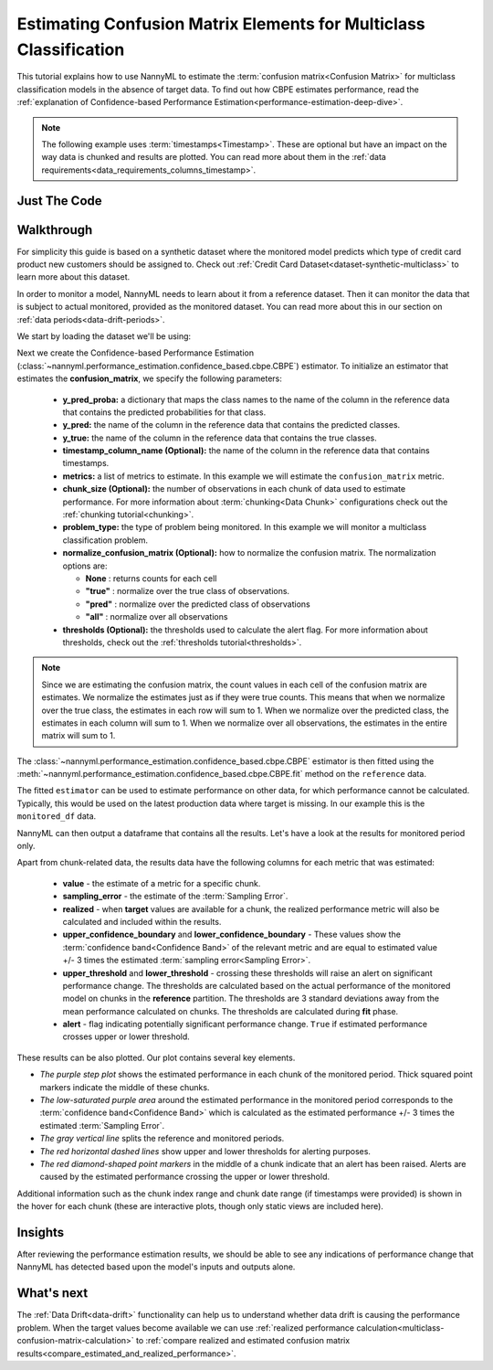 .. _multiclass-confusion-matrix-estimation:

==================================================================
Estimating Confusion Matrix Elements for Multiclass Classification
==================================================================

This tutorial explains how to use NannyML to estimate the :term:`confusion matrix<Confusion Matrix>` for multiclass classification
models in the absence of target data. To find out how CBPE estimates performance, read the :ref:`explanation of Confidence-based
Performance Estimation<performance-estimation-deep-dive>`.

.. note::
    The following example uses :term:`timestamps<Timestamp>`.
    These are optional but have an impact on the way data is chunked and results are plotted.
    You can read more about them in the :ref:`data requirements<data_requirements_columns_timestamp>`.

.. _confusion-matrix-estimation-multiclass-just-the-code:

Just The Code
----------------

.. nbimport::
    :path: ./example_notebooks/Tutorial - Estimating Confusion Matrix - Multiclass Classification.ipynb
    :cells: 1 3 4 5 7


Walkthrough
--------------

For simplicity this guide is based on a synthetic dataset where the monitored model predicts
which type of credit card product new customers should be assigned to.
Check out :ref:`Credit Card Dataset<dataset-synthetic-multiclass>` to learn more about this dataset.

In order to monitor a model, NannyML needs to learn about it from a reference dataset. Then it can monitor the data that is subject to actual monitored, provided as the monitored dataset.
You can read more about this in our section on :ref:`data periods<data-drift-periods>`.

We start by loading the dataset we'll be using:

.. nbimport::
    :path: ./example_notebooks/Tutorial - Estimating Confusion Matrix - Multiclass Classification.ipynb
    :cells: 1

.. nbtable::
    :path: ./example_notebooks/Tutorial - Estimating Confusion Matrix - Multiclass Classification.ipynb
    :cell: 2

Next we create the Confidence-based Performance Estimation
(:class:`~nannyml.performance_estimation.confidence_based.cbpe.CBPE`)
estimator. To initialize an estimator that estimates the **confusion_matrix**, we specify the following
parameters:

  - **y_pred_proba:** a dictionary that maps the class names to the
    name of the column in the reference data that contains the
    predicted probabilities for that class.
  - **y_pred:** the name of the column in the reference data that
    contains the predicted classes.
  - **y_true:** the name of the column in the reference data that
    contains the true classes.
  - **timestamp_column_name (Optional):** the name of the column in the reference data that
    contains timestamps.
  - **metrics:** a list of metrics to estimate. In this example we
    will estimate the ``confusion_matrix`` metric.
  - **chunk_size (Optional):** the number of observations in each chunk of data
    used to estimate performance. For more information about
    :term:`chunking<Data Chunk>` configurations check out the :ref:`chunking tutorial<chunking>`.
  - **problem_type:** the type of problem being monitored. In this example we
    will monitor a multiclass classification problem.
  - **normalize_confusion_matrix (Optional):** how to normalize the confusion matrix.
    The normalization options are:

    * **None** : returns counts for each cell
    * **"true"** : normalize over the true class of observations.
    * **"pred"** : normalize over the predicted class of observations
    * **"all"** : normalize over all observations

  - **thresholds (Optional):** the thresholds used to calculate the alert flag. For more information about
    thresholds, check out the :ref:`thresholds tutorial<thresholds>`.

.. note::
    Since we are estimating the confusion matrix, the count values
    in each cell of the confusion matrix are estimates. We normalize the
    estimates just as if they were true counts. This means that when we
    normalize over the true class, the estimates in each row will sum to 1.
    When we normalize over the predicted class, the estimates in each
    column will sum to 1. When we normalize over all observations, the
    estimates in the entire matrix will sum to 1.


.. nbimport::
    :path: ./example_notebooks/Tutorial - Estimating Confusion Matrix - Multiclass Classification.ipynb
    :cells: 3

The :class:`~nannyml.performance_estimation.confidence_based.cbpe.CBPE`
estimator is then fitted using the
:meth:`~nannyml.performance_estimation.confidence_based.cbpe.CBPE.fit` method on the ``reference`` data.

.. nbimport::
    :path: ./example_notebooks/Tutorial - Estimating Confusion Matrix - Multiclass Classification.ipynb
    :cells: 4

The fitted ``estimator`` can be used to estimate performance on other data, for which performance cannot be calculated.
Typically, this would be used on the latest production data where target is missing. In our example this is
the ``monitored_df`` data.

NannyML can then output a dataframe that contains all the results. Let's have a look at the results for monitored period
only.

.. nbimport::
    :path: ./example_notebooks/Tutorial - Estimating Confusion Matrix - Multiclass Classification.ipynb
    :cells: 5

.. nbtable::
    :path: ./example_notebooks/Tutorial - Estimating Confusion Matrix - Multiclass Classification.ipynb
    :cell: 6

Apart from chunk-related data, the results data have the following columns for each metric
that was estimated:

 - **value** - the estimate of a metric for a specific chunk.
 - **sampling_error** - the estimate of the :term:`Sampling Error`.
 - **realized** - when **target** values are available for a chunk, the realized performance metric will also
   be calculated and included within the results.
 - **upper_confidence_boundary** and **lower_confidence_boundary** - These values show the :term:`confidence band<Confidence Band>` of the relevant metric
   and are equal to estimated value +/- 3 times the estimated :term:`sampling error<Sampling Error>`.
 - **upper_threshold** and **lower_threshold** - crossing these thresholds will raise an alert on significant
   performance change. The thresholds are calculated based on the actual performance of the monitored model on chunks in
   the **reference** partition. The thresholds are 3 standard deviations away from the mean performance calculated on
   chunks.
   The thresholds are calculated during **fit** phase.
 - **alert** - flag indicating potentially significant performance change. ``True`` if estimated performance crosses
   upper or lower threshold.

These results can be also plotted. Our plot contains several key elements.

* *The purple step plot* shows the estimated performance in each chunk of the monitored period. Thick squared point
  markers indicate the middle of these chunks.

* *The low-saturated purple area* around the estimated performance in the monitored period corresponds to the :term:`confidence band<Confidence Band>` which is
  calculated as the estimated performance +/- 3 times the estimated :term:`Sampling Error`.

* *The gray vertical line* splits the reference and monitored periods.

* *The red horizontal dashed lines* show upper and lower thresholds for alerting purposes.

* *The red diamond-shaped point markers* in the middle of a chunk indicate that an alert has been raised. Alerts are caused by the estimated performance crossing the upper or lower threshold.

.. nbimport::
    :path: ./example_notebooks/Tutorial - Estimating Confusion Matrix - Multiclass Classification.ipynb
    :cells: 7

.. image:: ../../../_static/tutorials/performance_estimation/multiclass/tutorial-confusion-matrix-estimation-multiclass-monitored-with-ref.svg

Additional information such as the chunk index range and chunk date range (if timestamps were provided) is shown in the hover for each chunk (these are
interactive plots, though only static views are included here).

Insights
--------

After reviewing the performance estimation results, we should be able to see any indications of performance change that
NannyML has detected based upon the model's inputs and outputs alone.


What's next
-----------

The :ref:`Data Drift<data-drift>` functionality can help us to understand whether data drift is causing the performance problem.
When the target values become available we can use
:ref:`realized performance calculation<multiclass-confusion-matrix-calculation>` to
:ref:`compare realized and estimated confusion matrix results<compare_estimated_and_realized_performance>`.

